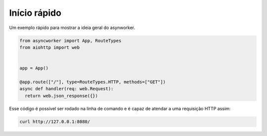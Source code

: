 Início rápido
=============

Um exemplo rápido para mostrar a ideia geral do asynworker.

.. code:: python

  from asyncworker import App, RouteTypes
  from aiohttp import web


  app = App()

  @app.route(["/"], type=RouteTypes.HTTP, methods=["GET"])
  async def handler(req: web.Request):
    return web.json_response({})

Esse código é possível ser rodado na linha de comando e é capaz de atendar a uma requisição HTTP assim:

.. code:: shell

  curl http://127.0.0.1:8080/
